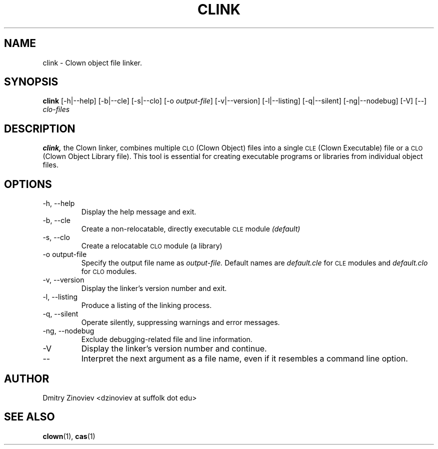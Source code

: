 .TH CLINK 1 "DECEMBER 2023" "version 2.20" "USER COMMANDS"

.SH NAME 

clink \- Clown object file linker.

.SH SYNOPSIS
.B clink 
[-h|--help] [-b|--cle] [-s|--clo] [-o
.IR output-file ] 
[-v|--version] [-l|--listing] [-q|--silent] [-ng|--nodebug] [-V] [--]
.I clo-files
...

.SH DESCRIPTION
.B clink,
the Clown linker, combines multiple
.SM CLO
(Clown Object) files into a single
.SM CLE
(Clown Executable) file or a
.SM CLO
(Clown Object Library file). This tool is essential for creating executable programs or libraries from individual object files.

.SH OPTIONS
.TP
\-h, \-\-help
Display the help message and exit.
.TP 
\-b, \-\-cle 
Create a non-relocatable, directly executable
.SM CLE 
module
.I (default)
.TP 
\-s, \-\-clo 
Create a relocatable 
.SM CLO 
module (a library)
.TP 
\-o output-file
Specify the output file name as
.I output-file.
Default names are 
.I default.cle 
for 
.SM 
CLE 
modules and 
.I default.clo 
for 
.SM CLO 
modules.
.TP 
\-v, \-\-version 
Display the linker's version number and exit.
.TP 
\-l, \-\-listing
Produce a listing of the linking process.
.TP 
\-q, \-\-silent 
Operate silently, suppressing warnings and error messages.
.TP 
\-ng, \-\-nodebug 
Exclude debugging-related file and line information.
.TP 
\-V 
Display the linker's version number and continue.
.TP 
\-\- 
Interpret the next argument as a file name, even if it resembles a command line option.

.SH AUTHOR
Dmitry Zinoviev <dzinoviev at suffolk dot edu>

.SH "SEE ALSO"
.BR clown (1),
.BR cas (1)
